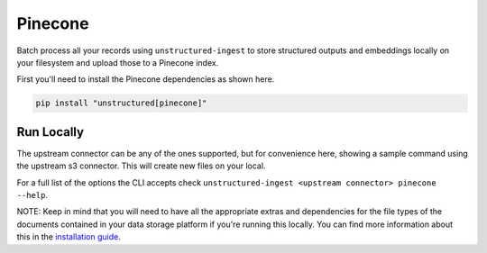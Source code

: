 Pinecone
===========

Batch process all your records using ``unstructured-ingest`` to store structured outputs and embeddings locally on your filesystem and upload those to a Pinecone index.

First you'll need to install the Pinecone dependencies as shown here.

.. code:: shell

  pip install "unstructured[pinecone]"

Run Locally
-----------
The upstream connector can be any of the ones supported, but for convenience here, showing a sample command using the
upstream s3 connector. This will create new files on your local.

.. tabs::

   .. tab:: Shell

      .. code:: shell

        unstructured-ingest \
            s3 \
            --remote-url s3://utic-dev-tech-fixtures/small-pdf-set/ \
            --anonymous \
            --output-dir s3-small-batch-output \
            --num-processes 2 \
            --verbose \
            --strategy fast \
            --chunk-elements \
            --embedding-provider <an unstructured embedding provider, ie. langchain-huggingface> \
            pinecone \
            --api-key <your pinecone api key here> \
            --index-name <your index name here, ie. ingest-test> \
            --environment <your environment name here, ie. gcp-starter> \
            --batch-size <number of elements to be uploaded per batch, ie. 80> \
            --num-processes <number of processes to be used to upload, ie. 2>

   .. tab:: Python

      .. code:: python

        import subprocess

        command = [
          "unstructured-ingest",
          "s3",
          "--remote-url", "s3://utic-dev-tech-fixtures/small-pdf-set/",
          "--anonymous",
          "--output-dir", "s3-small-batch-output \",
          "--num-processes", "2",
          "--verbose",
          "--strategy", "fast",
          "--embedding-api-key", "<your openai api key here>",
          "pinecone"
          "--api-key", "<your pinecone api key here>"
          "--index-name", "<your index name here, ie. ingest-test>"
          "--environment", "your environment name here, ie. gcp-starter"
        ]

        # Run the command
        process = subprocess.Popen(command, stdout=subprocess.PIPE)
        output, error = process.communicate()

        # Print output
        if process.returncode == 0:
            print('Command executed successfully. Output:')
            print(output.decode())
        else:
            print('Command failed. Error:')
            print(error.decode())


For a full list of the options the CLI accepts check ``unstructured-ingest <upstream connector> pinecone --help``.

NOTE: Keep in mind that you will need to have all the appropriate extras and dependencies for the file types of the documents contained in your data storage platform if you're running this locally. You can find more information about this in the `installation guide <https://unstructured-io.github.io/unstructured/installing.html>`_.
